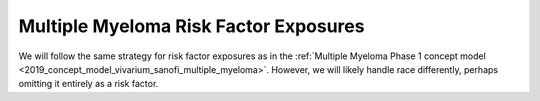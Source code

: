 .. _2019_multiple_myeloma_risk_factor_exposures:

..
  Section title decorators for this document:

  ==============
  Document Title
  ==============

  Section Level 1
  ---------------

  Section Level 2
  +++++++++++++++

  Section Level 3
  ^^^^^^^^^^^^^^^

  Section Level 4
  ~~~~~~~~~~~~~~~

  Section Level 5
  '''''''''''''''

  The depth of each section level is determined by the order in which each
  decorator is encountered below. If you need an even deeper section level, just
  choose a new decorator symbol from the list here:
  https://docutils.sourceforge.io/docs/ref/rst/restructuredtext.html#sections
  And then add it to the list of decorators above.

======================================
Multiple Myeloma Risk Factor Exposures
======================================

.. contents::
   :local:

We will follow the same strategy for risk factor exposures as in the
:ref:`Multiple Myeloma Phase 1 concept model
<2019_concept_model_vivarium_sanofi_multiple_myeloma>`. However, we will likely
handle race differently, perhaps omitting it entirely as a risk factor.

.. todo::

  Fill in details, referring to the :ref:`Risk factor model <mm5.3.2>` and
  :ref:`Risk factor exposure initialization <mm5.3.2.1>` sections in the Phase 1
  concept model.

